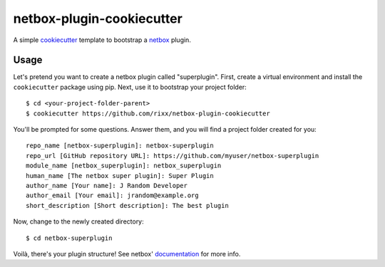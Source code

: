 netbox-plugin-cookiecutter
==========================

A simple `cookiecutter`_ template to bootstrap a `netbox`_ plugin.

Usage
-----

Let's pretend you want to create a netbox plugin called "superplugin".
First, create a virtual environment and install the ``cookiecutter``
package using pip. Next, use it to bootstrap your project folder::

    $ cd <your-project-folder-parent>
    $ cookiecutter https://github.com/rixx/netbox-plugin-cookiecutter


You'll be prompted for some questions. Answer them, and you will find a
project folder created for you::

    repo_name [netbox-superplugin]: netbox-superplugin
    repo_url [GitHub repository URL]: https://github.com/myuser/netbox-superplugin
    module_name [netbox_superplugin]: netbox_superplugin
    human_name [The netbox super plugin]: Super Plugin
    author_name [Your name]: J Random Developer
    author_email [Your email]: jrandom@example.org
    short_description [Short description]: The best plugin

Now, change to the newly created directory::

    $ cd netbox-superplugin

Voilà, there's your plugin structure! See netbox' `documentation`_ for more info.

.. _netbox: https://github.com/netbox-community/netbox
.. _cookiecutter: https://github.com/audreyr/cookiecutter
.. _documentation: https://docs.netbox.dev/en/stable/plugins/development/
